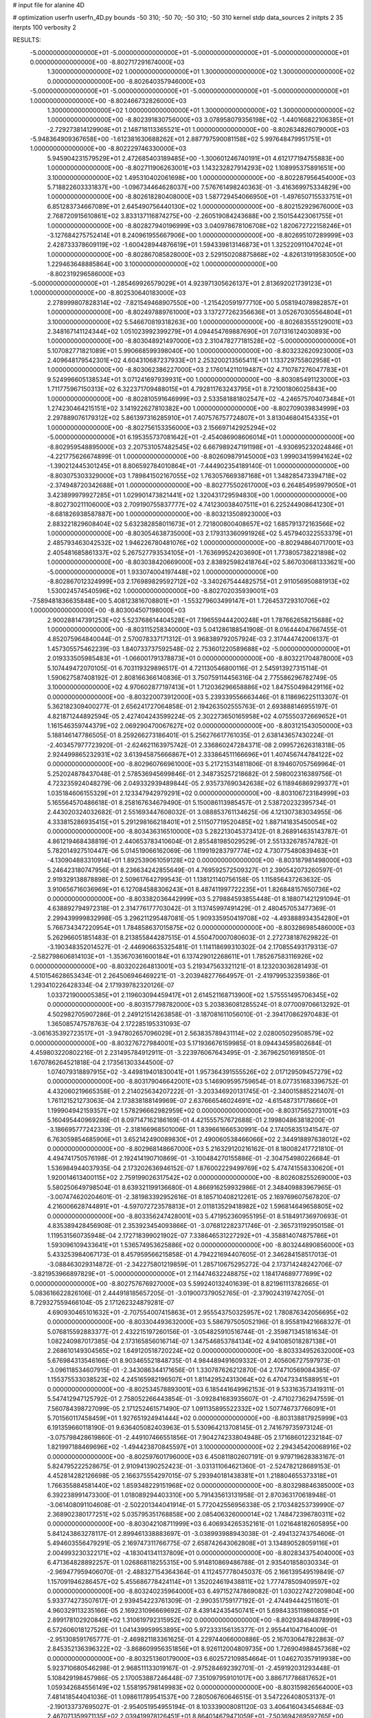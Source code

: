 # input file for alanine 4D

# optimization
userfn       userfn_4D.py
bounds       -50 310; -50 70; -50 310; -50 310
kernel       stdp
data_sources 2
initpts 2 35
iterpts      100
verbosity    2



RESULTS:
 -5.000000000000000E+01 -5.000000000000000E+01 -5.000000000000000E+01 -5.000000000000000E+01  0.000000000000000E+00      -8.802717291674000E+03
  1.300000000000000E+02  1.000000000000000E+01  1.300000000000000E+02  1.300000000000000E+02  0.000000000000000E+00      -8.802640357946000E+03
 -5.000000000000000E+01 -5.000000000000000E+01 -5.000000000000000E+01 -5.000000000000000E+01  1.000000000000000E+00      -8.802466732826000E+03
  1.300000000000000E+02  1.000000000000000E+01  1.300000000000000E+02  1.300000000000000E+02  1.000000000000000E+00      -8.802391830756000E+03
  3.078958079356198E+02 -1.440166822106385E+01 -2.729273814129908E+01  2.148718113365521E+01  1.000000000000000E+00      -8.802634826079000E+03
 -5.948364909367658E+00 -1.612381630688262E+01  2.887797590081158E+02  5.997648479951751E+01  1.000000000000000E+00      -8.802229746330000E+03
  5.945904231579529E+01  2.472685403189485E+00 -1.300601246740191E+01  4.612177194755883E+00  1.000000000000000E+00      -8.802711906263001E+03
  1.143232827914293E+02  1.108995375891651E+00  3.100000000000000E+02  1.495310402061698E+00  1.000000000000000E+00      -8.802287956454000E+03
  5.718822603331837E+00 -1.096734464628037E+00  7.576761498240363E-01 -3.416369975334829E+00  1.000000000000000E+00      -8.802618280408000E+03
  1.587729454066950E+01 -1.497650715533751E+01  6.851283734667089E+01  2.645490756440130E+02  1.000000000000000E+00      -8.802152929676000E+03
  2.768720915610861E+02  3.833137116874275E+00 -2.260519084243688E+00  2.150154423061755E+01  1.000000000000000E+00      -8.802827940196999E+03
  3.040978678106708E+02  1.820672722158246E+01 -3.127684275752414E+01  8.240961955667906E+00  1.000000000000000E+00      -8.802695107289999E+03
  2.428733378609119E+02 -1.600428944876619E+01  1.594339813146873E+01  1.325220911047024E+01  1.000000000000000E+00      -8.802867085828000E+03
  2.529150208875868E+02 -4.826131919583050E+00  1.229463648885864E+00  3.100000000000000E+02  1.000000000000000E+00      -8.802319296586000E+03
 -5.000000000000000E+01 -1.285469926579029E+01  4.923971305626137E+01  2.813692021739123E+01  1.000000000000000E+00      -8.802530640183000E+03
  2.278999807828314E+02 -7.821549468907550E+00 -1.215420591977710E+00  5.058194078982857E+01  1.000000000000000E+00      -8.802497889761000E+03
  3.137277262356636E+01  3.052670305564804E+01  3.100000000000000E+02  5.546670819318263E+00  1.000000000000000E+00      -8.802683555129001E+03
  2.348167141124344E+02  1.051023992399279E+01  4.094454769887690E+01  7.071316124030893E+00  1.000000000000000E+00      -8.803048921497000E+03
  2.310478277181528E+02 -5.000000000000000E+01  5.107082771821089E+01  5.990668599398040E+00  1.000000000000000E+00      -8.803232620923000E+03
  2.409648179542301E+02  4.604310687237933E+01  2.253200213565411E+01  1.133729755802958E+01  1.000000000000000E+00      -8.803062386227000E+03
  2.176014211019487E+02  4.710787276047783E+01  9.524996605138534E+01  3.071241697939931E+00  1.000000000000000E+00      -8.803085491123000E+03
  1.711775967150313E+02  6.322371709488015E+01  4.792811763243795E+01  8.721001806025843E+00  1.000000000000000E+00      -8.802810591646999E+03
  2.533581881802547E+02 -4.246575704073484E+01  1.274230464215151E+02  3.141922627810382E+00  1.000000000000000E+00      -8.802709039834999E+03
  2.297889076179312E+02  5.861397316285910E+01  7.407576757724807E+01  3.813046804154335E+01  1.000000000000000E+00      -8.802756153356000E+03
  2.156697142925294E+02 -5.000000000000000E+01  6.195355737081642E+01 -2.454086908606014E+01  1.000000000000000E+00      -8.802959548895000E+03
  2.207531057482545E+02  6.667989247191198E+01 -4.930695232024846E+01 -4.221775626674899E-01  1.000000000000000E+00      -8.802609879145000E+03
  1.999034159941624E+02 -1.390212445301245E+01  8.806592784010864E+01 -7.444902354189140E-01  1.000000000000000E+00      -8.803075303329000E+03
  1.789841502167055E+02  1.763057669387168E+01  1.348285473394718E+02 -2.374948720342688E+01  1.000000000000000E+00      -8.802775502617000E+03
  6.264854959979050E+01  3.423899979927285E+01  1.029901473821441E+02  1.320431729594830E+00  1.000000000000000E+00      -8.802730211106000E+03
  2.709190755837777E+02  4.741230038407511E+01  6.225244908641230E+01 -8.681826938587887E+00  1.000000000000000E+00      -8.803213508923000E+03
  2.883221829608404E+02  5.632382858011673E+01  2.721800800408657E+02  1.685791372163566E+02  1.000000000000000E+00      -8.803054638735000E+03
  2.179313360991926E+02  5.457940322553379E+01  2.485793463042532E+02  1.946226780481076E+02  1.000000000000000E+00      -8.802948640717001E+03
  2.405481685861337E+02  5.267527793534105E+01 -1.763699524203690E+01  1.773805738221898E+02  1.000000000000000E+00      -8.803038420669000E+03
  2.838925982418764E+02  5.867030681333621E+00 -5.000000000000000E+01  1.933074004197448E+02  1.000000000000000E+00      -8.802867012324999E+03
  2.176989829592712E+02 -3.340267544482575E+01  2.911056950881913E+02  1.530024574540596E+02  1.000000000000000E+00      -8.802702035939001E+03
 -7.589481836635848E+00  5.408123816708801E+01 -1.553279603499147E+01  1.726453729310706E+02  1.000000000000000E+00      -8.803004507198000E+03
  2.900288147391253E+02  5.523768614404528E+01  7.196559444200248E+01  1.787662658215688E+02  1.000000000000000E+00      -8.803115258340000E+03       5.041286188541908E-01       8.016444047667455E-01  4.852075964840044E-01  2.570078337171312E-01  3.968389792057924E-03  2.317444742006137E-01  1.457305575462239E-03  1.840733737592548E-02
  2.753601220589688E+02 -5.000000000000000E+01  2.019333505985483E+01 -1.066001791378873E+01  0.000000000000000E+00      -8.803221704878000E+03       5.107449472070105E-01       6.703119329896517E-01  4.721130546800116E-01  2.545913927315114E-01  1.590627587408192E-01  2.808166366140836E-01  3.750759114456316E-04  2.775586296782749E-05
  3.100000000000000E+02  4.970602877197413E+01  1.712036296658886E+02  1.847550498429116E+02  0.000000000000000E+00      -8.803220073912000E+03       5.239339556663446E-01       8.118696225113307E-01  5.362182309400277E-01  2.656241727064858E-01  2.194263502555763E-01  2.693888146955197E-01  4.821871244892594E-05  2.427404243599224E-05
  2.302273650165958E+02  4.075550372669652E+01  1.161546359744379E+02  2.069290470067627E+02  0.000000000000000E+00      -8.803121543050000E+03       5.188146147786505E-01       8.259266273186401E-01  5.256276617761035E-01  2.638143657430224E-01 -2.403457977723920E-01 -2.624621163975742E-01  2.336860247284371E-08  2.099572626318318E-05
  2.924499865232931E+02  3.613945875666867E+01  2.333864511166696E+01  1.407456744784122E+02  0.000000000000000E+00      -8.802960766961000E+03       5.217215314811806E-01       8.194607057569964E-01  5.252024878437048E-01  2.578536945699846E-01  2.348735257218682E-01  2.598002316389756E-01  4.723235924048279E-06  2.049332939489844E-05
  2.935737690342638E+02  6.118946869299377E+01  1.035184606155329E+01  2.123347942979291E+02  0.000000000000000E+00      -8.803106723184999E+03       5.165564570486618E-01       8.258167634679490E-01  5.150086113985457E-01  2.538720232395734E-01  2.443020324032682E-01  2.551693447608032E-01  3.088853761134625E-06  4.121307383034955E-06
  4.333815286935415E+01  5.291298166218401E+01  2.511507719520485E+02  1.887141835450054E+02  0.000000000000000E+00      -8.803436316510000E+03       5.282213045373412E-01       8.268914635143787E-01  4.861219468438819E-01  2.440653783410604E-01  2.855481985029529E-01  2.551332678574782E-01  5.782014927510447E-06  5.014519066162069E-06
  1.119919283797774E+02  4.730775480839463E+01 -4.130904883310914E+01  1.892539061059128E+02  0.000000000000000E+00      -8.803187981498000E+03       5.246423180747956E-01       8.236634242855649E-01  4.769592572509327E-01  2.390542073260597E-01  2.919329138878898E-01  2.509617642799543E-01  1.138121140756158E-05  1.115856437263632E-05
  3.910656716036969E+01  6.127084588306243E+01  8.487411997722235E+01  1.826848157650736E+02  0.000000000000000E+00      -8.803382036442999E+03       5.279884593855448E-01       8.188071421291094E-01  4.638892794972318E-01  2.314776177703042E-01  3.113745997491429E-01  2.480457053477369E-01  2.299439999832998E-05  3.296211295487081E-05
  1.909335950419708E+02 -4.493888934354280E+01  5.766734347220954E+01  1.784858637015875E+02  0.000000000000000E+00      -8.803286985486000E+03       5.262966051851483E-01       8.213855844287515E-01  4.550470007080603E-01  2.272738187629822E-01 -3.190348352014527E-01 -2.446906635325481E-01  1.114118699310302E-04  2.170855493179313E-07
 -2.582798606814103E+01 -1.353670361600184E+01  6.137429012268611E+01  1.785267583116926E+02  0.000000000000000E+00      -8.803202264813001E+03       5.219347563321121E-01       8.123203036281493E-01  4.510154628653434E-01  2.264506946469221E-01 -3.203948277664957E-01 -2.419799532359386E-01  1.293410226428334E-04  2.171939782320126E-07
  1.033721900005385E+01  2.119603094459417E+01  2.614521168713900E+02  1.575551495706345E+02  0.000000000000000E+00      -8.803157798782000E+03       5.203836081285524E-01       8.077009706613292E-01  4.502982705907286E-01  2.249121514263858E-01 -3.187081611056010E-01 -2.394170862970483E-01  1.365085747578763E-04  2.172285195331093E-07
 -3.061635392723517E+01 -3.947802657096029E+01  2.563835789431114E+02  2.028005029508579E+02  0.000000000000000E+00      -8.803276727984001E+03       5.171936676159985E-01       8.094434595802684E-01  4.459803220802216E-01  2.231495784912911E-01 -3.223976067643495E-01 -2.367962501691850E-01  1.670786264521818E-04  2.173561303344500E-07
  1.074079318897915E+02 -3.449819401830041E+01  1.957364391555526E+02  2.017129509457279E+02  0.000000000000000E+00      -8.803179046642001E+03       5.146909595759654E-01       8.077351683396752E-01  4.432060219665358E-01  2.214025634207222E-01 -3.203346920131745E-01 -2.340015885221407E-01  1.761121521273063E-04  2.173838188149969E-07
  2.637666546024691E+02 -4.615487317178660E+01  1.199904942159357E+02  1.578296662982959E+02  0.000000000000000E+00      -8.803175652731001E+03       5.160495440969286E-01       8.097147162186169E-01  4.421555757672688E-01  2.199804863818200E-01 -3.186695777242339E-01 -2.318166968501006E-01  1.839661666530991E-04  2.174058351341547E-07
  6.763059854685906E+01  3.652142490089830E+01  2.490060538466066E+02  2.344918897638012E+02  0.000000000000000E+00      -8.802968148667000E+03       5.216329120216162E-01       8.180082417721810E-01  4.494741750576198E-01  2.192414190710869E-01 -3.100484270155886E-01 -2.304754980226684E-01  1.536984944037935E-04  2.173202636946152E-07
  1.876002229499769E+02  5.474741558330620E+01  1.920014613400115E+02  2.759199026317542E+02  0.000000000000000E+00      -8.802608255269000E+03       5.580250649798504E-01       8.639321199136680E-01  4.866916259932986E-01  2.348409883967965E-01 -3.007474620204601E-01 -2.381983392952616E-01  8.185710408212261E-05  2.169769607567820E-07
  4.216006628744891E+01 -4.597072723578813E+01  2.011813529418982E+02  1.596814649658805E+02  0.000000000000000E+00      -8.803356247428001E+03       5.471952360955195E-01       8.518491736970693E-01  4.835389428456908E-01  2.353923454093866E-01 -3.076812282371746E-01 -2.365731192950158E-01  1.119531560735948E-04  2.172718399021902E-07
  7.338646531227292E+01 -4.358814074875786E+01  1.593096109433641E+01  1.536574953625886E+02  0.000000000000000E+00      -8.803244890856000E+03       5.433253984067173E-01       8.457959566215858E-01  4.794221694407605E-01  2.346284158517013E-01 -3.088463029314872E-01 -2.342275801219859E-01  1.285710675295272E-04  2.173714248242706E-07
 -3.821953966897829E+01 -5.000000000000000E+01  2.114474632248875E+02  1.184174689777699E+02  0.000000000000000E+00      -8.802757676927000E+03       5.599240132401639E-01       8.821961113782665E-01  5.083616622826106E-01  2.444918185657205E-01 -3.019007379052765E-01 -2.379024319742705E-01  8.729327559466104E-05  2.171262324879281E-07
  4.690930465101632E+01 -2.707554007415863E+01  2.955543750325957E+02  1.780876342056695E+02  0.000000000000000E+00      -8.803304493632000E+03       5.586797505052196E-01       8.955819421668327E-01  5.076815592883377E-01  2.432215197260156E-01 -3.054825910516744E-01 -2.359871345181634E-01  1.082240987017385E-04  2.173165856016714E-07
  1.347546853784134E+02  4.941085018287138E+01  2.268610149304565E+02  1.649120518720224E+02  0.000000000000000E+00      -8.803334952632000E+03       5.676984313546166E-01       8.903465521848735E-01  4.984489491609332E-01  2.405606727597973E-01 -3.096118534607915E-01 -2.343086344171656E-01  1.330787626212870E-04  2.174710569084385E-07
  1.155375533038523E+02  4.245165982196507E+01  1.811429524313064E+02  6.470473341588951E+01  0.000000000000000E+00      -8.802534578893001E+03       6.185441649962153E-01       9.533163573419311E-01  5.547412947125792E-01  2.758052266443854E-01 -3.092841683935607E-01 -2.471027362947559E-01  7.560784398727099E-05  2.171252461571490E-07
  1.091135895522332E+02  1.507746737766091E+01  5.701560117458459E+01  1.927651924941444E+02  0.000000000000000E+00      -8.803138817925999E+03       6.191359660118190E-01       9.636405082403963E-01  5.530964213708145E-01  2.741679735973124E-01 -3.075798428619860E-01 -2.449107466551856E-01  7.904274233804948E-05  2.171686012232184E-07
  1.821997188469696E+02 -1.494423870845597E+01  3.100000000000000E+02  2.294345420068916E+02  0.000000000000000E+00      -8.802597601796000E+03       6.450811802607191E-01       9.979719628383167E-01  5.824795222528675E-01  2.910941390252423E-01 -3.031311064621360E-01 -2.524782128689153E-01  4.452814282126698E-05  2.166375554297015E-07
  5.293940181438381E+01  1.218804655373318E+01  1.766355884581440E+02  1.859348229151968E+02  0.000000000000000E+00      -8.803298846385000E+03       6.392238991473300E-01       1.018089294403310E+00  5.791435613131958E-01  2.870363170618948E-01 -3.061408091104608E-01 -2.502201344041914E-01  5.772042556956338E-05  2.170348253739990E-07
  2.368902380177251E+02  5.035795351768858E+00  2.085406326000014E+02  1.748472396780311E+02  0.000000000000000E+00      -8.803042108711999E+03       6.406934265352161E-01       1.021648182605895E+00  5.841243863278117E-01  2.899461338883697E-01 -3.038993988943038E-01 -2.494132743754606E-01  5.494603556479291E-05  2.169747311766775E-07
  2.658742643062808E+01  3.134890528059116E+01  2.004993230322171E+02 -4.183041341137809E+01  0.000000000000000E+00      -8.802834375404000E+03       6.471364828892257E-01       1.026868118255315E+00  5.914810869486788E-01  2.935401858030334E-01 -2.969477959406070E-01 -2.488327154364364E-01  4.112457778045037E-05  2.166139549519849E-07
  1.157091946286457E+02  5.455686778424114E+01  1.352024619438811E+02  1.777478509409597E+02  0.000000000000000E+00      -8.803240235964000E+03       6.497152747869082E-01       1.030227427209804E+00  5.933774273507617E-01  2.939454223761309E-01 -2.990351759177192E-01 -2.474494442511601E-01  4.960329113235166E-05  2.169231096669692E-07
  8.439142435450741E+01  5.698433511986085E+01  2.899178102920849E+02  1.310619792315952E+02  0.000000000000000E+00      -8.802938494878999E+03       6.572606018127526E-01       1.041439959953895E+00  5.972333156135377E-01  2.955441047164009E-01 -2.951308591765777E-01 -2.469821183361625E-01  4.229744066000886E-05  2.167030647822863E-07
  2.845352136396322E+02 -3.868609956351856E+01  8.926112004809735E+00  1.726904988457368E+02  0.000000000000000E+00      -8.803251360179000E+03       6.602572109854664E-01       1.046270357919938E+00  5.923710680546298E-01  2.968511133019167E-01 -2.975284692392701E-01 -2.459192031293448E-01  5.108429198457986E-05  2.170053887246448E-07
  7.351097959101017E+00  3.886717786817652E+01  1.059342684556149E+02  1.558195798149983E+02  0.000000000000000E+00      -8.803159826564000E+03       7.481418544041036E-01       1.098611789541537E+00  7.280506760646515E-01  3.547226408053137E-01 -2.190133737695027E-01 -2.954051954955194E-01  8.103339008081120E-03  3.406416043454684E-03
  2.467071359971135E+02  2.039419978126451E+01  8.864014679471059E+01 -7.503694269592765E+00  0.000000000000000E+00      -8.803235424947001E+03       7.553479938115875E-01       1.100388588209543E+00  7.468905116654285E-01  3.603266398723014E-01 -2.158241951696382E-01 -2.981626288482122E-01  7.740566824920929E-03  6.323300026423655E-03
  1.451892840469900E+01 -3.381780362166433E+01  1.484225221698792E+02  1.923986802034567E+02  0.000000000000000E+00      -8.803236461988001E+03       7.643052557827117E-01       1.115025960276201E+00  7.502408699248293E-01  3.627309338659007E-01  2.129278859490702E-01  3.027490297843675E-01  8.957950899960631E-03  4.743324182771362E-03
  9.345574111654173E+01  5.586043975724805E+00  2.477242881060879E+02  1.784343492477996E+02  0.000000000000000E+00      -8.803295570402999E+03       7.747096558005739E-01       1.141583703682731E+00  7.571350757041264E-01  3.642854763067591E-01 -2.212005431800133E-01 -2.906067083718489E-01  4.745438723229014E-03  1.433108809623155E-02
  2.498425427649018E+01  2.740205164253610E+01  1.585218305782300E+01  1.897419399044835E+02  0.000000000000000E+00      -8.803272892118001E+03       7.794004522461900E-01       1.155876770308414E+00  7.690590279570243E-01  3.662652417277600E-01 -2.198109173380534E-01 -2.923027143308025E-01  4.951695757767017E-03  1.541840451929818E-02
  3.351912831521190E+01  6.147668088347133E+01  2.573211866376375E+01  1.766913736722642E+01  0.000000000000000E+00      -8.802851030375001E+03       7.685462155669271E-01       1.146179965660393E+00  7.661851101987818E-01  3.658046411856949E-01  2.260646028284559E-01  2.864857716707360E-01  3.223276833917351E-03  1.587075628864138E-02
 -2.847227362070826E+00  1.278083894439265E+01  2.380904225871923E+02  2.020877363034902E+02  0.000000000000000E+00      -8.803179306915999E+03       7.642881915788399E-01       1.161837555545170E+00  7.703671732216586E-01  3.682257216154125E-01 -2.243997485839013E-01 -2.867222665727337E-01  3.484295660836468E-03  1.627614643511678E-02
  5.867731151846622E+01 -3.938709205437271E+01  2.423559175854648E+01  1.971133589809352E+02  0.000000000000000E+00      -8.803339584220999E+03       7.634033166751955E-01       1.178215838783785E+00  7.764238835942445E-01  3.768730894326270E-01 -2.240755065117938E-01 -2.886235651819109E-01  3.628157730064563E-03  1.825771721433959E-02
  7.150052388127003E+01  4.164236405794171E+01  2.088797565057525E+02  1.754775675166739E+02  0.000000000000000E+00      -8.803401898096001E+03       7.743588883463088E-01       1.168695008065531E+00  7.875804687466454E-01  3.792350805781989E-01  2.123047088818485E-01  3.052660505451109E-01  8.957120955420157E-03  1.054359162018540E-02
  9.250004876807515E+01 -4.749169201624555E+01  2.467102246621519E+02  1.743707305521675E+02  0.000000000000000E+00      -8.803440922866999E+03       7.923119969988041E-01       1.183594265598854E+00  7.958961109136710E-01  3.841187428786789E-01  2.100434745079440E-01  3.107574568380933E-01  9.939506376522500E-03  1.116729393569397E-02
  2.446207951408652E+02  6.019436718156837E+01  2.717333112046055E+02  1.782837165060043E+02  0.000000000000000E+00      -8.803213704172000E+03       7.937170874242450E-01       1.191998994501237E+00  8.004104844093919E-01  3.879161508955067E-01  2.082622723057486E-01  3.132225214027997E-01  1.007848626308962E-02  1.169522527444387E-02
  1.075423844384389E+02 -2.455098138001988E+00  8.359969727328077E+01 -2.239727535232127E+01  0.000000000000000E+00      -8.802428846059000E+03       7.241447250289922E-01       1.179549071002026E+00  8.112269850759628E-01  3.911126544236583E-01  2.141494033837897E-01  3.170869584188927E-01  1.660162255026772E-02  6.599305629484823E-03
  2.253538456607086E+02 -5.000000000000000E+01  6.316005168349689E+01  1.130595750590783E+01  0.000000000000000E+00      -8.803434582981999E+03       7.033769361459916E-01       1.171816578439554E+00  8.094036429906556E-01  3.849048046507216E-01  2.414239306744970E-01  2.842240163448115E-01  6.985678287198273E-03  2.099814177702410E-02
  7.061480519299877E+01 -2.360764398044920E+01  9.089639572745935E+01  1.718950947636143E+02  0.000000000000000E+00      -8.803323672177001E+03       7.013165329687695E-01       1.202299720829646E+00  8.234169491930040E-01  3.856080381416054E-01  2.397137565454150E-01  2.846560735115650E-01  7.278998709382162E-03  2.292170986276885E-02
  2.183660062975046E+02  3.737611242926373E+00  2.062786442947122E+02  2.042844641976903E+01  0.000000000000000E+00      -8.802657720374000E+03       7.052599252300367E-01       1.221839851373026E+00  8.032584417174763E-01  3.843045510248150E-01  2.454853413589896E-01  2.853264582890154E-01  6.583300555130743E-03  1.832060400102355E-02
  2.390190782273033E+02  1.914472722644102E+01  5.368777693177390E+01  1.775943134110668E+02  0.000000000000000E+00      -8.803148036711000E+03       7.120375642736561E-01       1.230161135559278E+00  8.079240730211004E-01  3.869563722715473E-01 -2.539964118294880E-01 -2.735358963014759E-01  1.368618350293774E-03  2.630746576106761E-02
  1.869752699995271E+02 -4.549070357565328E+01  1.828121521785062E+02  1.746022905610239E+02  0.000000000000000E+00      -8.803300326295999E+03       7.137764352478498E-01       1.243192386128662E+00  8.279948819472238E-01  3.870199973864284E-01 -2.533418229915771E-01 -2.735728827898601E-01  1.377161941347373E-03  2.911518943272705E-02
  2.564441761454673E+02 -2.930310295601880E+01  9.862185961748735E+01  1.999279378538393E+02  0.000000000000000E+00      -8.803118726117000E+03       7.212333783322850E-01       1.253680665712648E+00  8.285886734840016E-01  3.889578166722110E-01 -2.516525721432628E-01 -2.731013021266476E-01  1.380676090107232E-03  3.044966601977513E-02
  2.743706018245005E+02  4.867636277321965E+01  5.871338855684782E+01  1.642486820601391E+01  0.000000000000000E+00      -8.803243968700999E+03       7.132126205226088E-01       1.258131412650597E+00  8.393879204511715E-01  3.931864796279992E-01 -2.534086160902331E-01 -2.773522127532479E-01  1.374952661377274E-03  2.829566540208983E-02
 -3.220247961925221E+01  5.296704866825904E+01  1.858017446085292E+02  2.462297795625747E+02  0.000000000000000E+00      -8.802570737505001E+03       7.020303669129324E-01       1.266122493449814E+00  8.215736203137515E-01  3.813842556093924E-01 -2.582070861599471E-01 -2.802604287584477E-01  1.351760185819691E-03  2.141403624804697E-02
 -2.700384787310160E+01 -2.825094155446914E+01  2.253514014109475E+02  1.715651335255451E+02  0.000000000000000E+00      -8.803269520725000E+03       7.078196062264374E-01       1.279091315499106E+00  8.287643852126917E-01  3.858522695426941E-01  2.397907477273406E-01  3.013350329313915E-01  1.008309242587637E-02  1.121090343442257E-02
 -1.355591763140614E+01 -5.000000000000000E+01 -5.000000000000000E+01  1.819780550186354E+02  0.000000000000000E+00      -8.803246384185000E+03       7.140575334433032E-01       1.291268679721122E+00  8.160822768478224E-01  3.898291775751563E-01  2.585071017683819E-01  2.836701004726594E-01  1.487344876758400E-03  2.284363732661646E-02
  1.988962860010593E+02 -4.842716659444356E+01  3.843809671786840E+01  1.164136170745648E+02  0.000000000000000E+00      -8.802760134400000E+03       7.132654199981121E-01       1.296252448217615E+00  8.159262969504817E-01  3.895640573617379E-01  2.580161115387383E-01  2.848038505468349E-01  1.474736825283622E-03  2.058971809131980E-02
  4.666211744339211E+01 -2.922089995547399E+01  2.267148053360139E+02  1.882253222762213E+02  0.000000000000000E+00      -8.803384807599999E+03       7.191311571058999E-01       1.297557520992107E+00  8.303207542912694E-01  3.942828361844791E-01 -2.483658072460308E-01 -2.975459955613264E-01  6.466733772760250E-03  1.599014265152059E-02
  1.187353447378694E+02 -2.705322313407415E+01  2.096587936173220E+02  1.592064444334711E+02  0.000000000000000E+00      -8.803202623405999E+03       7.219676928316493E-01       1.303689492393235E+00  8.352680270879688E-01  3.992079527167828E-01  2.506248088684033E-01  2.957621863315773E-01  5.276909437319232E-03  1.849557797541333E-02
  1.956032150807551E+01 -4.023334084877374E+01  4.912045722678193E+01  1.677572572853124E+02  0.000000000000000E+00      -8.803268771057999E+03       6.972481100084997E-01       1.312929934653579E+00  8.619137769776062E-01  4.010736965511337E-01 -2.316831613042771E-01 -3.233345556408542E-01  1.487751547715289E-02  2.219931563346850E-03
  6.028439467525649E+01  1.407429784844105E+00  2.003576765202622E+01  1.676476094869385E+02  0.000000000000000E+00      -8.803251162058999E+03       6.974461208828141E-01       1.340858234622192E+00  8.664176911759986E-01  4.025264703519458E-01  2.574313687859634E-01  2.898916769620361E-01  1.746525328434512E-03  2.410624676499482E-02
  2.314663744658673E+02  5.150524968074767E+01  5.334408774844047E+01 -9.228830601074604E+00  0.000000000000000E+00      -8.803388758543000E+03       6.953945770020799E-01       1.359558943887618E+00  8.737857523306036E-01  4.064416848065964E-01  2.589460024911536E-01  2.931754725692500E-01  1.740579101377844E-03  2.326406571068543E-02
  1.626740939434424E+02  3.729836528669496E+01  2.110952588401487E+02  1.943343347265805E+02  0.000000000000000E+00      -8.803254387015000E+03       6.971460715535792E-01       1.379974697904514E+00  8.757779349686039E-01  4.115138081358132E-01  2.591581397857808E-01  2.945397179198876E-01  1.746126807653773E-03  2.403348543238000E-02
  1.564376680132233E+02 -4.519038933713364E+01  2.598871960235851E+02  1.804517325625312E+02  0.000000000000000E+00      -8.803267172090000E+03       7.080088448016052E-01       1.378711214917173E+00  8.779552293211099E-01  4.147578780167133E-01  2.575670122787402E-01  2.976374918256690E-01  2.613788991293593E-03  2.381761457996559E-02
  7.392228961542716E+01  5.155975559156585E+01  4.164994168360307E+01  1.759664788897047E+02  0.000000000000000E+00      -8.803390217919999E+03       7.085809697391232E-01       1.409502247340526E+00  8.847395277953918E-01  4.183174488316355E-01  2.579184560588796E-01  2.989012787026717E-01  2.638924035752909E-03  2.540568976053596E-02
  2.019186413575062E+02  4.708056085334540E+01  1.163543221690503E+02  1.694049495559739E+02  0.000000000000000E+00      -8.803261404985000E+03       7.088214305752275E-01       1.429308240664259E+00  8.943849183503357E-01  4.210863810557521E-01 -2.512781639124634E-01 -3.076363009486476E-01  5.798987573225710E-03  2.218994918258640E-02
  8.980498243539140E+00  5.937208392628163E+01  2.178968780241648E+02  1.792598155818457E+02  0.000000000000000E+00      -8.803406712640000E+03       7.235910420801154E-01       1.434002717248561E+00  8.965727820437001E-01  4.248938597287761E-01  2.246461515353772E-01  3.459791744154919E-01  1.866104693088111E-02  2.071775109565256E-04
  2.448946375541075E+02 -5.000000000000000E+01  8.218308721445530E+01 -8.823894974391660E+00  0.000000000000000E+00      -8.803375044704000E+03       7.253642772175551E-01       1.445810915601849E+00  9.035234386389996E-01  4.287602063924540E-01  2.267851232549969E-01  3.485966959672583E-01  1.830554409235148E-02  2.071585014823968E-04
  6.865419396402656E+01  4.922656498921922E+01  6.701111851951137E+01  2.141142747053812E+02  0.000000000000000E+00      -8.803141908717000E+03       7.275979272137011E-01       1.453677447600656E+00  9.100414656836753E-01  4.326774527471438E-01  2.265063891568930E-01  3.506922756343186E-01  1.840142639221221E-02  2.071638376044383E-04
  6.137057394537464E+01  6.519393839637387E+01  2.008733438207464E+02  1.853207759112853E+02  0.000000000000000E+00      -8.803441873242000E+03       7.297652914509821E-01       1.462926473625639E+00  9.278120794697717E-01  4.371740121542096E-01  2.252887198447836E-01  3.560866040523125E-01  1.917931846655703E-02  2.072037788274066E-04
  1.091241501064382E+02 -4.315498835705188E+01  4.577171341881621E+01  1.793847528049590E+02  0.000000000000000E+00      -8.803310281047001E+03       7.262574566106786E-01       1.487126633580684E+00  9.423308840842082E-01  4.386777163034846E-01 -2.595682579669594E-01 -3.114012067701613E-01  2.651517797319230E-03  3.257842138399986E-02
  5.330459699741396E+01  6.330826797864333E+01  2.453400681526617E+02  1.719540080350232E+02  0.000000000000000E+00      -8.803452692318000E+03       7.319997502927348E-01       1.511645590142312E+00  9.418187091681277E-01  4.443820703136160E-01  2.645608606398396E-01  3.084498643567153E-01  5.586887112329355E-04  3.761125969277071E-02
  2.522768582995102E+02  5.885323456116414E+01  5.926555306868357E+01  1.806236438626255E+02  0.000000000000000E+00      -8.803277627224999E+03       7.203566229129564E-01       1.535658179063104E+00  9.505161908460211E-01  4.445620497690790E-01  2.632160646852968E-01  3.094359779812052E-01  5.590464839117885E-04  3.877632087539924E-02
  1.955442300431216E+02 -4.992529032576304E+01  1.029556646682311E+02  8.594913672906169E-01  0.000000000000000E+00      -8.803313303098001E+03       7.141855814668912E-01       1.534381243398163E+00  9.822308456407087E-01  4.506473431200905E-01 -2.669275308308546E-01 -3.196870276423573E-01  6.298945311514818E-04  3.655936404945570E-02
  5.124469245140012E+01 -4.072965790798718E+01  2.255996661005732E+02  5.509849981297594E+00  0.000000000000000E+00      -8.803124749701001E+03       6.951803686435668E-01       1.595213991295049E+00  9.706756395469301E-01  4.567218663507051E-01  2.599024024367111E-01  3.413593464869879E-01  7.174587305236946E-03  2.325124858757482E-02
  3.529950092444118E+01  8.997667191039353E+00  1.847950526057246E+02  2.164323547530954E+01  0.000000000000000E+00      -8.802884849747999E+03       6.962137751571390E-01       1.599102439501662E+00  9.676415954140472E-01  4.563812143062084E-01  2.502275258285988E-01  3.505850091757444E-01  1.098367310257510E-02  1.589629047977430E-02
  1.950852197091403E+02  1.415216028872449E+01  7.437927948012903E+01  1.533793648275453E+01  0.000000000000000E+00      -8.803249533561000E+03       6.828334335606535E-01       1.654710560214147E+00  9.592017796502186E-01  4.549923257015436E-01  2.556179005960821E-01  3.498494987775139E-01  9.512577749996358E-03  1.426918879161111E-02
  2.122615796826571E+02 -3.281048904751364E+01  5.731935582843929E+01 -2.866635129123112E+00  0.000000000000000E+00      -8.803314728518000E+03       6.965231123311875E-01       1.657636041531661E+00  9.594232934120026E-01  4.627511648275325E-01  2.588946337849946E-01  3.547665839621802E-01  9.582427605063247E-03  1.435324100176504E-02
  1.780686978731117E+02  4.595412094361047E+01  9.238779292390179E+00  1.697082009149071E+02  0.000000000000000E+00      -8.803290920918000E+03       6.818543259390636E-01       1.642133366303408E+00  9.657308668042360E-01  4.522881398584986E-01  2.660954182429263E-01  3.410406385314149E-01  5.754288885303410E-03  1.933885533614589E-02
  1.768124888889492E+02  4.964871117435398E+01  5.801644699584247E+01  1.982528418004197E+02  0.000000000000000E+00      -8.803246365989000E+03       6.830207960442725E-01       1.642193884018136E+00  9.739806793515372E-01  4.591428243584469E-01  2.664448654670394E-01  3.439057240712741E-01  5.823644023737097E-03  1.980944567552383E-02
  1.942683037950688E+02  4.669280503685336E+01  2.336731433312198E+02  1.629009661103504E+02  0.000000000000000E+00      -8.803212811611000E+03       6.902223499980551E-01       1.656390603912830E+00  9.630458445680583E-01  4.595750348715137E-01 -2.655893708952958E-01 -3.451106445095088E-01  6.198585402672496E-03  1.940085915698812E-02
  2.658069689032890E+02  7.000000000000000E+01  2.037335400931915E+02  1.854217070572310E+02  0.000000000000000E+00      -8.803207245419000E+03       6.878768262918034E-01       1.674835444768545E+00  9.486610213445485E-01  4.579856846450595E-01  2.566266600554544E-01  3.537078516733630E-01  1.036278872727946E-02  1.146210124217207E-02
 -4.760528570028886E+01  4.326089701124385E+01  2.635112807002959E+02  1.866507715897455E+02  0.000000000000000E+00      -8.803359007031000E+03       6.869070262933570E-01       1.705660341340073E+00  9.235251466461522E-01  4.534049619668171E-01  2.690291137323659E-01  3.330006015994648E-01  3.838142565166695E-03  2.191027342515604E-02
  6.105296405900780E+01 -4.857741536649785E+01  2.788037723393318E+02 -4.082840767530670E+01  0.000000000000000E+00      -8.802889657996000E+03       6.840954720952273E-01       1.705940668210732E+00  9.238896294861634E-01  4.551194811060993E-01 -2.625296100302537E-01 -3.383251621903071E-01  6.258229911764535E-03  1.754846043263094E-02
  6.725422471802096E+01 -4.831256396377344E+01  2.604147964567883E+02  1.930929109441695E+02  0.000000000000000E+00      -8.803426875870000E+03       6.889627933286242E-01       1.728623108741046E+00  9.288963937351893E-01  4.626576352440769E-01 -2.648244755300426E-01 -3.420652156276449E-01  6.100964007979708E-03  1.890719190054864E-02
  4.041102726753645E+01  1.645391152152337E+01  8.393690597196304E+01  1.852158788441759E+02  0.000000000000000E+00      -8.803282212218999E+03       6.858264909519943E-01       1.738972580975918E+00  9.327267105987990E-01  4.612211778164977E-01  2.720267880519849E-01  3.309007764523053E-01  1.693574264013370E-03  2.614719068556785E-02
  1.768650400816048E+02 -3.422386985264079E+00  1.284232526872608E+02  1.879766372490573E+02  0.000000000000000E+00      -8.803133868012999E+03       6.876573897949377E-01       1.762321350159353E+00  9.321322280706477E-01  4.613710077178914E-01  2.712349467315307E-01  3.313642256449243E-01  1.696041224026647E-03  2.653735758998190E-02
  8.532253798015607E+01  5.742576359649897E+01  2.346732030690553E+02  1.855565627835559E+02  0.000000000000000E+00      -8.803451929999001E+03       6.959232079365905E-01       1.792973307863435E+00  9.236675644742447E-01  4.650232869878860E-01  2.654397694861648E-01  3.405692334749899E-01  5.026087900164336E-03  2.268939837140316E-02
 -3.736616479963037E+01  5.667406712903061E+01  8.761799226974935E+01 -2.141469261884052E+01  0.000000000000000E+00      -8.802717603184999E+03       6.876643801423524E-01       1.875556051303338E+00  9.144643237104579E-01  4.703040357255921E-01  2.697631062119003E-01  3.406989631429768E-01  5.083865824085174E-03  2.342589464584940E-02
  5.164295317850196E+01  6.396886605260486E+01  1.428276782451499E+02  1.705677125320437E+02  0.000000000000000E+00      -8.803397475334001E+03       6.937951013955865E-01       1.913343540655293E+00  9.080121983636958E-01  4.730502828144689E-01  2.765498113062738E-01  3.343896324377785E-01  1.695645236521260E-03  2.973428534416066E-02
  9.432909791711555E+01  4.684767357649395E+01  2.098894956807632E+02 -6.847063428963450E+00  0.000000000000000E+00      -8.803071894631001E+03       7.096625223851623E-01       1.946630827245495E+00  8.836739091152774E-01  4.719449680351742E-01 -2.806296749945540E-01 -3.315112951422813E-01  1.720174872822632E-05  3.103761914202511E-02
  2.658045555430906E+02 -5.000000000000000E+01 -4.532686471835721E+01  3.956053688232674E+01  0.000000000000000E+00      -8.802768219142001E+03       7.075230343233282E-01       1.897640756298379E+00  8.901929316621464E-01  4.736269136294083E-01 -2.833232475943018E-01 -3.306429119613196E-01  1.720021920139883E-05  2.777848062016474E-02
  7.335903269562966E+01 -5.000000000000000E+01  2.223879928338030E+02  1.768134118872242E+02  0.000000000000000E+00      -8.803452424051000E+03       6.953589710523053E-01       1.976072980634260E+00  8.531045305251590E-01  4.695241805903253E-01  2.812071892949036E-01  3.252192619466135E-01  6.330357578818686E-04  2.652620223368550E-02
 -4.033967702631718E+01  4.831261298979736E+01  4.125607534617947E+01  1.821823825800074E+02  0.000000000000000E+00      -8.803305815484000E+03       6.980430071295306E-01       2.002633371790643E+00  8.515016539041839E-01  4.685384762805171E-01  2.826912762248927E-01  3.248025121832858E-01  2.277933936216901E-04  2.657830710732009E-02
  5.844373301352621E+01  6.109705605252948E+01 -9.094655548935696E+00  1.781002880710426E+02  0.000000000000000E+00      -8.803436602211999E+03       6.797734383773725E-01       2.007672427774998E+00  8.357521065648988E-01  4.534771429619110E-01  2.814888609296697E-01  3.149314099158129E-01  2.275868410532983E-04  2.450861995916929E-02
  7.101384456718745E+01  5.105470711588735E+01  2.831635414411355E+02  1.756592229304653E+02  0.000000000000000E+00      -8.803410412579000E+03       6.812455614154473E-01       2.015104340102273E+00  8.435585185256376E-01  4.565363052496078E-01 -2.819786705395829E-01 -3.169700034635203E-01  2.874594326650223E-04  2.528409691305543E-02
  1.724497411368414E+02 -4.358771791685138E+01  2.204216543498314E+02 -1.821827255425177E+01  0.000000000000000E+00      -8.802975341892999E+03       6.830072796287973E-01       2.046021203076428E+00  8.407307546254629E-01  4.549511555352074E-01 -2.811014953440323E-01 -3.176058237454006E-01  2.874119377423860E-04  2.500676846294161E-02
  2.884639298874190E+02  3.882870907342903E+01 -2.348707867561247E+01  1.800906626677696E+02  0.000000000000000E+00      -8.803278379421999E+03       6.825776856934833E-01       2.054331581083070E+00  8.495367445063453E-01  4.557484536544784E-01 -2.818526377117946E-01 -3.192415751924910E-01  1.116576033512118E-04  2.524761818057467E-02
  3.036744977357272E+01  4.690324937433386E+01  1.762100394742437E+02  1.765971490529964E+02  0.000000000000000E+00      -8.803370357377000E+03       6.811927213184339E-01       2.045794016865048E+00  8.509295901010447E-01  4.560895951147191E-01  2.686273737632583E-01  3.354251548424235E-01  7.675553236657614E-03  1.455677515407464E-02
  1.710298446460407E+02 -2.782099065756473E+01  9.736933199609761E+01  3.206967192926226E+01  0.000000000000000E+00      -8.802960299566001E+03       6.722470311299648E-01       2.039353788546458E+00  8.589651999804280E-01  4.594582395027573E-01 -2.724418094575851E-01 -3.278880019647921E-01  5.433215440437453E-03  1.837082128886679E-02
  2.105224810112080E+02  6.330111995288313E+01 -8.848531310594387E-01  1.871802718065253E+02  0.000000000000000E+00      -8.803291203385999E+03       6.761101315493445E-01       2.054857129241690E+00  8.561658438968304E-01  4.626268397193045E-01 -2.770683943034697E-01 -3.252657638425761E-01  3.540614355172006E-03  2.105679159999955E-02
  8.334286482824216E+01 -4.170426171773575E+01 -1.536765799296587E+01  1.762467542330301E+02  0.000000000000000E+00      -8.803353654394001E+03       6.725255684066404E-01       2.072022380651115E+00  8.455998293473211E-01  4.695788675324150E-01  2.550620810478270E-01  3.525868634396300E-01  1.529047684369504E-02  1.950902946118739E-03
  6.813707466041141E+01  7.000000000000000E+01  1.179238687043772E+02  1.917700677989118E+02  0.000000000000000E+00      -8.803391418499001E+03       6.744501668640651E-01       2.119862141229424E+00  8.402311186818187E-01  4.718562268603842E-01  2.554616268208269E-01  3.537487406159997E-01  1.565912598395600E-02  1.954042790524449E-03
  1.864678878566633E+02  6.407500256856730E+01  1.401277356498056E+02  1.960415502875776E+02  0.000000000000000E+00      -8.803256063063000E+03       6.752293793883281E-01       2.133715393346620E+00  8.413453434448741E-01  4.735317801023758E-01  2.547794257384342E-01  3.548787600414656E-01  1.583308876735608E-02  1.955458348265459E-03